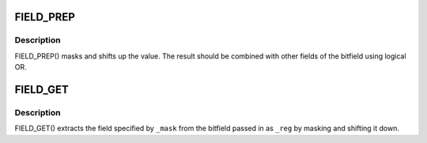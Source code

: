 .. -*- coding: utf-8; mode: rst -*-
.. src-file: include/linux/bitfield.h

.. _`field_prep`:

FIELD_PREP
==========

.. c:function::  FIELD_PREP( _mask,  _val)

    prepare a bitfield element

    :param  _mask:
        shifted mask defining the field's length and position

    :param  _val:
        value to put in the field

.. _`field_prep.description`:

Description
-----------

FIELD_PREP() masks and shifts up the value.  The result should
be combined with other fields of the bitfield using logical OR.

.. _`field_get`:

FIELD_GET
=========

.. c:function::  FIELD_GET( _mask,  _reg)

    extract a bitfield element

    :param  _mask:
        shifted mask defining the field's length and position

    :param  _reg:
        32bit value of entire bitfield

.. _`field_get.description`:

Description
-----------

FIELD_GET() extracts the field specified by \ ``_mask``\  from the
bitfield passed in as \ ``_reg``\  by masking and shifting it down.

.. This file was automatic generated / don't edit.

